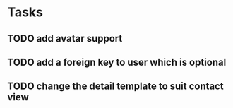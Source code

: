 * Tasks
** TODO add avatar support
** TODO add a foreign key to user which is optional
** TODO change the detail template to suit contact view
